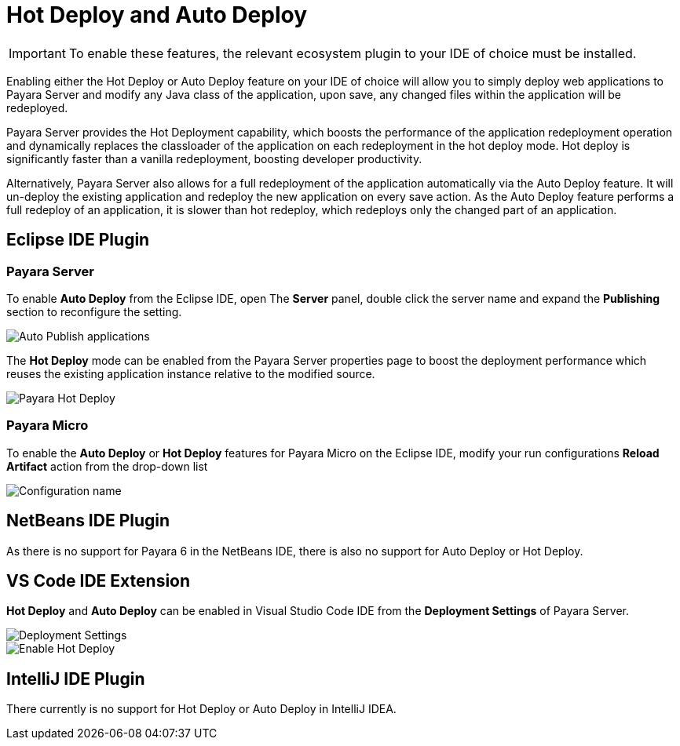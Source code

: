 = Hot Deploy and Auto Deploy

IMPORTANT: To enable these features, the relevant ecosystem plugin to your IDE of choice must be installed.

Enabling either the Hot Deploy or Auto Deploy feature on your IDE of choice will allow you to simply deploy web applications to Payara Server and modify any Java class of the application, upon save, any changed files within the application will be redeployed.

Payara Server provides the Hot Deployment capability, which boosts the performance of the application redeployment operation and dynamically replaces the classloader of the application on each redeployment in the hot deploy mode. Hot deploy is significantly faster than a vanilla redeployment, boosting developer productivity.

Alternatively, Payara Server also allows for a full redeployment of the application automatically via the Auto Deploy feature. It will un-deploy the existing application and redeploy the new application on every save action. As the Auto Deploy feature performs a full redeploy of an application, it is slower than hot redeploy, which redeploys only the changed part of an application.

[[auto-deploy-hot-deploy-eclipse-ide]]
== Eclipse IDE Plugin

=== Payara Server
To enable *Auto Deploy* from the Eclipse IDE, open The *Server* panel, double click the server name and expand the *Publishing* section to reconfigure the setting.

image::hot-auto-deploy/eclipse-payara-auto-deploy.png[Auto Publish applications]

The *Hot Deploy* mode can be enabled from the Payara Server properties page to boost the deployment performance which reuses the existing application instance relative to the modified source.

image::hot-auto-deploy/eclipse-payara-hot-deploy.png[Payara Hot Deploy]

=== Payara Micro
To enable the *Auto Deploy* or *Hot Deploy* features for Payara Micro on the Eclipse IDE, modify your run configurations *Reload Artifact* action from the drop-down list

image::hot-auto-deploy/eclipse-micro-hot-auto-deploy.png[Configuration name]

[[auto-deploy-hot-deploy-netbeans-ide]]
== NetBeans IDE Plugin

As there is no support for Payara 6 in the NetBeans IDE, there is also no support for Auto Deploy or Hot Deploy.

[[auto-deploy-hot-deploy-vscode-ide]]
== VS Code IDE Extension

*Hot Deploy* and *Auto Deploy* can be enabled in Visual Studio Code IDE from the *Deployment Settings* of Payara Server.

image::hot-auto-deploy/vscode-deployment-settings.png[Deployment Settings]
image::hot-auto-deploy/vscode-deployment-settings-options.png[Enable Hot Deploy]

[[auto-deploy-hot-deploy-intellij-ide]]
== IntelliJ IDE Plugin

There currently is no support for Hot Deploy or Auto Deploy in IntelliJ IDEA.